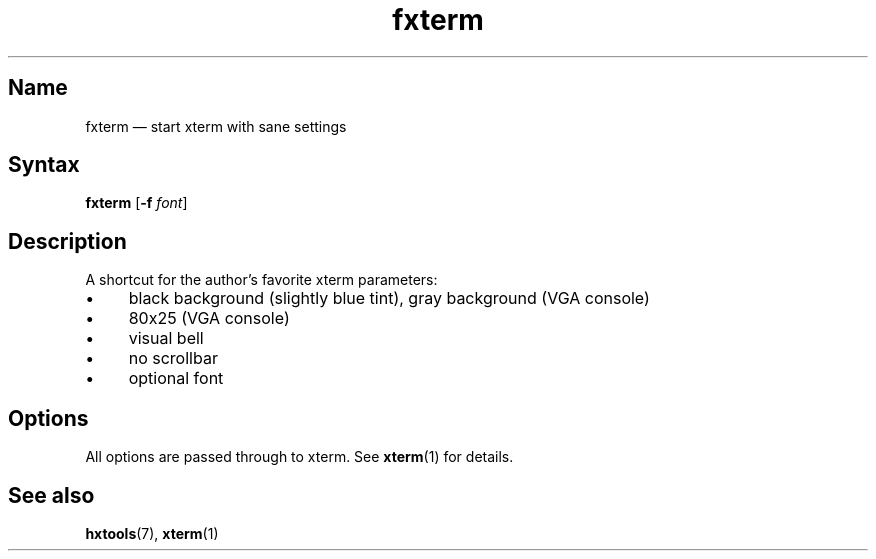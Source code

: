 .TH fxterm 1 "2008-02-06" "hxtools" "hxtools"
.SH Name
.PP
fxterm \(em start xterm with sane settings
.SH Syntax
.PP
\fBfxterm\fP [\fB\-f\fP \fIfont\fP]
.SH Description
.PP
A shortcut for the author's favorite xterm parameters:
.IP "\(bu" 4
black background (slightly blue tint), gray background (VGA console)
.IP "\(bu" 4
80x25 (VGA console)
.IP "\(bu" 4
visual bell
.IP "\(bu" 4
no scrollbar
.IP "\(bu" 4
optional font
.SH Options
.PP
All options are passed through to xterm. See \fBxterm\fP(1) for details.
.SH See also
.PP
\fBhxtools\fP(7), \fBxterm\fP(1)
